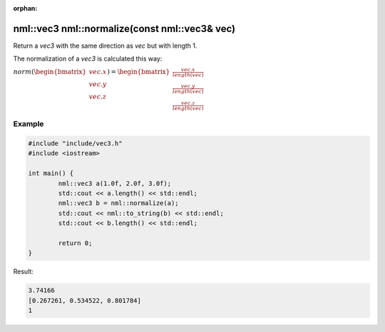 :orphan:

nml::vec3 nml::normalize(const nml::vec3& vec)
==============================================

Return a *vec3* with the same direction as *vec* but with length 1.

The normalization of a *vec3* is calculated this way:
	
:math:`norm(\begin{bmatrix} vec.x \\ vec.y \\ vec.z \end{bmatrix}) = \begin{bmatrix} \frac{vec.x}{length(vec)} \\ \frac{vec.y}{length(vec)} \\ \frac{vec.z}{length(vec)} \end{bmatrix}`

Example
-------

.. code-block:: cpp

	#include "include/vec3.h"
	#include <iostream>

	int main() {
		nml::vec3 a(1.0f, 2.0f, 3.0f);
		std::cout << a.length() << std::endl;
		nml::vec3 b = nml::normalize(a);
		std::cout << nml::to_string(b) << std::endl;
		std::cout << b.length() << std::endl;

		return 0;
	}

Result:

.. code-block::

	3.74166
	[0.267261, 0.534522, 0.801784]
	1